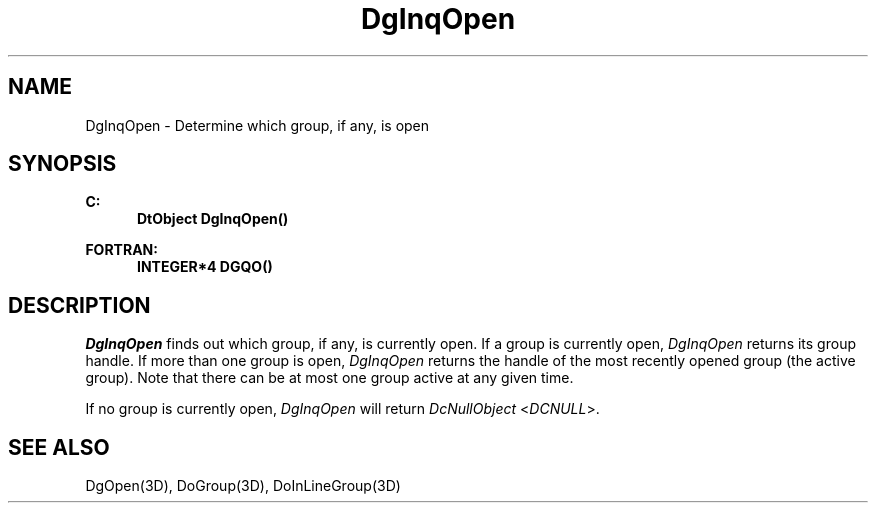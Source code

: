.\"#ident "%W% %G%"
.\"
.\" # Copyright (C) 1994 Kubota Graphics Corp.
.\" # 
.\" # Permission to use, copy, modify, and distribute this material for
.\" # any purpose and without fee is hereby granted, provided that the
.\" # above copyright notice and this permission notice appear in all
.\" # copies, and that the name of Kubota Graphics not be used in
.\" # advertising or publicity pertaining to this material.  Kubota
.\" # Graphics Corporation MAKES NO REPRESENTATIONS ABOUT THE ACCURACY
.\" # OR SUITABILITY OF THIS MATERIAL FOR ANY PURPOSE.  IT IS PROVIDED
.\" # "AS IS", WITHOUT ANY EXPRESS OR IMPLIED WARRANTIES, INCLUDING THE
.\" # IMPLIED WARRANTIES OF MERCHANTABILITY AND FITNESS FOR A PARTICULAR
.\" # PURPOSE AND KUBOTA GRAPHICS CORPORATION DISCLAIMS ALL WARRANTIES,
.\" # EXPRESS OR IMPLIED.
.\"
.TH DgInqOpen 3D  "Dore"
.SH NAME
DgInqOpen \- Determine which group, if any, is open
.SH SYNOPSIS
.nf
.ft 3
C:
.in  +.5i
DtObject DgInqOpen()
.sp
.in -.5i
FORTRAN:
.in +.5i
INTEGER*4 DGQO()
.in -.5i
.fi
.SH DESCRIPTION
.IX DGQO
.IX DgInqOpen
.I DgInqOpen
finds out which group, if any, is currently open.
If a group is currently open, \f2DgInqOpen\fP returns
its group handle.
If more than one group is open, \f2DgInqOpen\fP returns the handle of
the most recently opened group (the active group).
Note that there can be at most one group active at any given time.
.PP
If no group is currently open, \f2DgInqOpen\fP
will return \f2DcNullObject\fP <\f2DCNULL\fP>.
.PP
.SH "SEE ALSO"
DgOpen(3D), DoGroup(3D), DoInLineGroup(3D)
